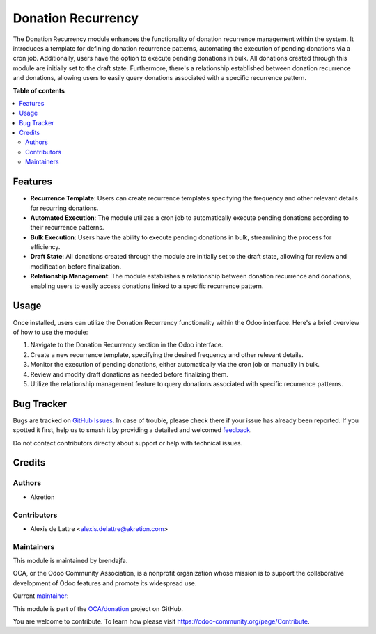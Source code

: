 =====================
Donation Recurrency
=====================

.. 
   !!!!!!!!!!!!!!!!!!!!!!!!!!!!!!!!!!!!!!!!!!!!!!!!!!!!
   !! This file is generated by oca-gen-addon-readme !!
   !! changes will be overwritten.                   !!
   !!!!!!!!!!!!!!!!!!!!!!!!!!!!!!!!!!!!!!!!!!!!!!!!!!!!
   !! source digest: sha256:31c48232bdc364a467057018cc5756125fa1ed080631b75f3d8beed95f7a6994
   !!!!!!!!!!!!!!!!!!!!!!!!!!!!!!!!!!!!!!!!!!!!!!!!!!!!

.. |badge1| image:: https://img.shields.io/badge/maturity-Beta-yellow.png
    :target: https://odoo-community.org/page/development-status
    :alt: Beta
.. |badge2| image:: https://img.shields.io/badge/licence-AGPL--3-blue.png
    :target: http://www.gnu.org/licenses/agpl-3.0-standalone.html
    :alt: License: AGPL-3
.. |badge3| image:: https://img.shields.io/badge/github-OCA%2Fdonation-lightgray.png?logo=github
    :target: https://github.com/OCA/donation/tree/16.0/donation_direct_debit
    :alt: OCA/donation
.. |badge4| image:: https://img.shields.io/badge/weblate-Translate%20me-F47D42.png
    :target: https://translation.odoo-community.org/projects/donation-16-0/donation-16-0-donation_direct_debit
    :alt: Translate me on Weblate
.. |badge5| image:: https://img.shields.io/badge/runboat-Try%20me-875A7B.png
    :target: https://runboat.odoo-community.org/builds?repo=OCA/donation&target_branch=16.0
    :alt: Try me on Runboat

|badge1| |badge2| |badge3| |badge4| |badge5|

The Donation Recurrency module enhances the functionality of donation recurrence management within the system.
It introduces a template for defining donation recurrence patterns, automating the execution of pending donations via a cron job.
Additionally, users have the option to execute pending donations in bulk. 
All donations created through this module are initially set to the draft state.
Furthermore, there's a relationship established between donation recurrence and donations, 
allowing users to easily query donations associated with a specific recurrence pattern.

**Table of contents**

.. contents::
   :local:

Features
=============

* **Recurrence Template**: Users can create recurrence templates specifying the frequency and other relevant details for recurring donations.
* **Automated Execution**: The module utilizes a cron job to automatically execute pending donations according to their recurrence patterns.
* **Bulk Execution**: Users have the ability to execute pending donations in bulk, streamlining the process for efficiency.
* **Draft State**: All donations created through the module are initially set to the draft state, allowing for review and modification before finalization.
* **Relationship Management**: The module establishes a relationship between donation recurrence and donations, enabling users to easily access donations linked to a specific recurrence pattern.

Usage
=====

Once installed, users can utilize the Donation Recurrency functionality within the Odoo interface. Here's a brief overview of how to use the module:

1. Navigate to the Donation Recurrency section in the Odoo interface.
2. Create a new recurrence template, specifying the desired frequency and other relevant details.
3. Monitor the execution of pending donations, either automatically via the cron job or manually in bulk.
4. Review and modify draft donations as needed before finalizing them.
5. Utilize the relationship management feature to query donations associated with specific recurrence patterns.


Bug Tracker
===========

Bugs are tracked on `GitHub Issues <https://github.com/OCA/donation/issues>`_.
In case of trouble, please check there if your issue has already been reported.
If you spotted it first, help us to smash it by providing a detailed and welcomed
`feedback <https://github.com/OCA/donation/issues/new?body=module:%20donation_recurrency%0Aversion:%2016.0%0A%0A**Steps%20to%20reproduce**%0A-%20...%0A%0A**Current%20behavior**%0A%0A**Expected%20behavior**>`_.

Do not contact contributors directly about support or help with technical issues.

Credits
=======

Authors
~~~~~~~

* Akretion

Contributors
~~~~~~~~~~~~

* Alexis de Lattre <alexis.delattre@akretion.com>

Maintainers
~~~~~~~~~~~

This module is maintained by brendajfa.

.. image:: https://odoo-community.org/logo.png
   :alt: Odoo Community Association
   :target: https://odoo-community.org

OCA, or the Odoo Community Association, is a nonprofit organization whose
mission is to support the collaborative development of Odoo features and
promote its widespread use.

.. |maintainer-brendajfa| image:: https://github.com/alexis-via.png?size=40px
    :target: https://github.com/alexis-via
    :alt: alexis-via

Current `maintainer <https://odoo-community.org/page/maintainer-role>`__:

|maintainer-brendajfa| 

This module is part of the `OCA/donation <https://github.com/OCA/donation/tree/16.0/donation_recurrency>`_ project on GitHub.

You are welcome to contribute. To learn how please visit https://odoo-community.org/page/Contribute.
